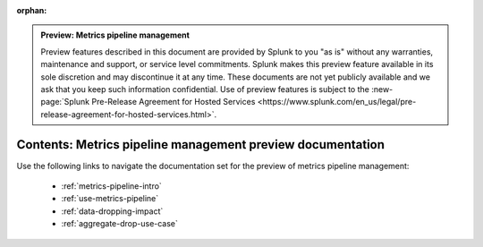:orphan:

.. admonition:: Preview: Metrics pipeline management

    Preview features described in this document are provided by Splunk to you "as is" without any warranties, maintenance and support, or service level commitments. Splunk makes this preview feature available in its sole discretion and may discontinue it at any time. These documents are not yet publicly available and we ask that you keep such information confidential. Use of preview features is subject to the :new-page:`Splunk Pre-Release Agreement for Hosted Services <https://www.splunk.com/en_us/legal/pre-release-agreement-for-hosted-services.html>`.


.. _metrics-pipeline-preview-sitemap:

**************************************************************************
Contents: Metrics pipeline management preview documentation
**************************************************************************

Use the following links to navigate the documentation set for the preview of metrics pipeline management:

    * :ref:`metrics-pipeline-intro`
    * :ref:`use-metrics-pipeline`
    * :ref:`data-dropping-impact`
    * :ref:`aggregate-drop-use-case`

